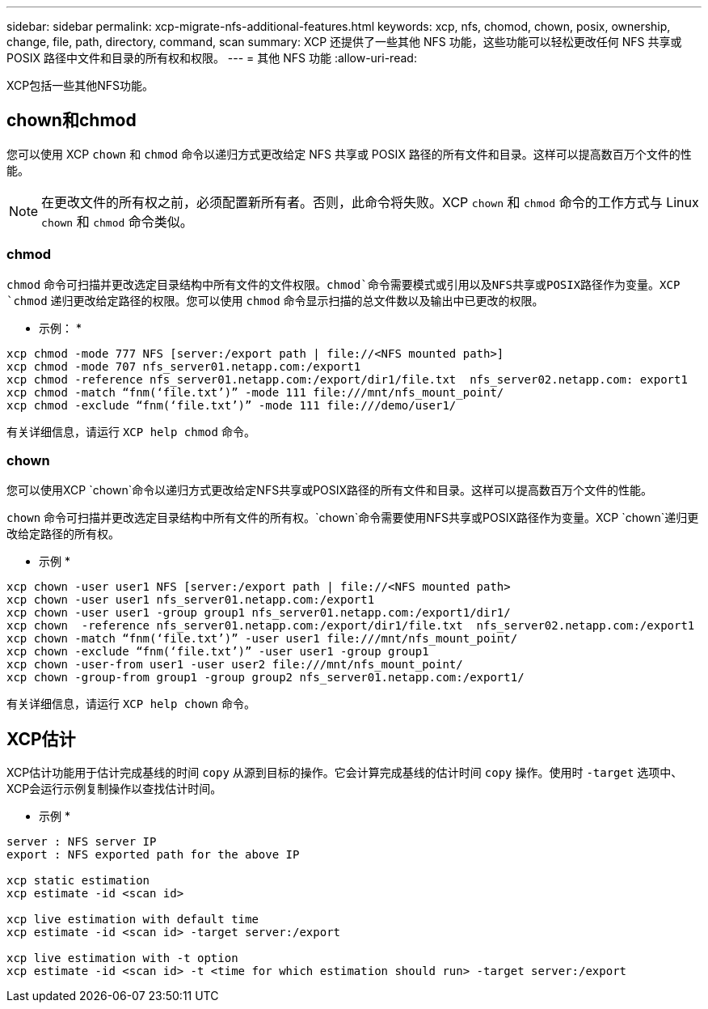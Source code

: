 ---
sidebar: sidebar 
permalink: xcp-migrate-nfs-additional-features.html 
keywords: xcp, nfs, chomod, chown, posix, ownership, change, file, path, directory, command, scan 
summary: XCP 还提供了一些其他 NFS 功能，这些功能可以轻松更改任何 NFS 共享或 POSIX 路径中文件和目录的所有权和权限。 
---
= 其他 NFS 功能
:allow-uri-read: 


[role="lead"]
XCP包括一些其他NFS功能。



== chown和chmod

您可以使用 XCP `chown` 和 `chmod` 命令以递归方式更改给定 NFS 共享或 POSIX 路径的所有文件和目录。这样可以提高数百万个文件的性能。


NOTE: 在更改文件的所有权之前，必须配置新所有者。否则，此命令将失败。XCP `chown` 和 `chmod` 命令的工作方式与 Linux `chown` 和 `chmod` 命令类似。



=== chmod

`chmod` 命令可扫描并更改选定目录结构中所有文件的文件权限。`chmod`命令需要模式或引用以及NFS共享或POSIX路径作为变量。XCP `chmod` 递归更改给定路径的权限。您可以使用 `chmod` 命令显示扫描的总文件数以及输出中已更改的权限。

* 示例： *

....
xcp chmod -mode 777 NFS [server:/export path | file://<NFS mounted path>]
xcp chmod -mode 707 nfs_server01.netapp.com:/export1
xcp chmod -reference nfs_server01.netapp.com:/export/dir1/file.txt  nfs_server02.netapp.com: export1
xcp chmod -match “fnm(‘file.txt’)” -mode 111 file:///mnt/nfs_mount_point/
xcp chmod -exclude “fnm(‘file.txt’)” -mode 111 file:///demo/user1/
....
有关详细信息，请运行 `XCP help chmod` 命令。



=== chown

您可以使用XCP `chown`命令以递归方式更改给定NFS共享或POSIX路径的所有文件和目录。这样可以提高数百万个文件的性能。

`chown` 命令可扫描并更改选定目录结构中所有文件的所有权。`chown`命令需要使用NFS共享或POSIX路径作为变量。XCP `chown`递归更改给定路径的所有权。

* 示例 *

....
xcp chown -user user1 NFS [server:/export path | file://<NFS mounted path>
xcp chown -user user1 nfs_server01.netapp.com:/export1
xcp chown -user user1 -group group1 nfs_server01.netapp.com:/export1/dir1/
xcp chown  -reference nfs_server01.netapp.com:/export/dir1/file.txt  nfs_server02.netapp.com:/export1
xcp chown -match “fnm(‘file.txt’)” -user user1 file:///mnt/nfs_mount_point/
xcp chown -exclude “fnm(‘file.txt’)” -user user1 -group group1
xcp chown -user-from user1 -user user2 file:///mnt/nfs_mount_point/
xcp chown -group-from group1 -group group2 nfs_server01.netapp.com:/export1/
....
有关详细信息，请运行 `XCP help chown` 命令。



== XCP估计

XCP估计功能用于估计完成基线的时间 `copy` 从源到目标的操作。它会计算完成基线的估计时间 `copy` 操作。使用时 `-target` 选项中、XCP会运行示例复制操作以查找估计时间。

* 示例 *

....
server : NFS server IP
export : NFS exported path for the above IP

xcp static estimation
xcp estimate -id <scan id>

xcp live estimation with default time
xcp estimate -id <scan id> -target server:/export

xcp live estimation with -t option
xcp estimate -id <scan id> -t <time for which estimation should run> -target server:/export
....